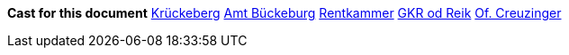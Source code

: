 *Cast for this document*
xref:roster.adoc#krueckeberg-jh[Krückeberg]  
xref:roster.adoc#amt-bbg[Amt Bückeburg]  
xref:roster.adoc#rentkammer[Rentkammer]  
xref:roster.adoc#gkr-od-reik[GKR od Reik] 
xref:roster.adoc#creuzinger[Of. Creuzinger]

